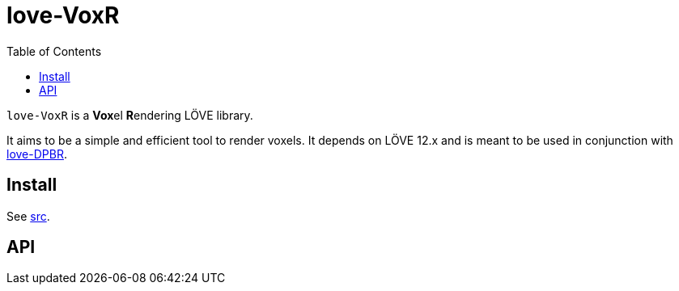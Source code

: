 = love-VoxR
ifdef::env-github[]
:tip-caption: :bulb:
:note-caption: :information_source:
:important-caption: :heavy_exclamation_mark:
:caution-caption: :fire:
:warning-caption: :warning:
endif::[]
:toc: left
:toclevels: 5

`love-VoxR` is a **Vox**el **R**endering LÖVE library.

It aims to be a simple and efficient tool to render voxels. It depends on LÖVE 12.x and is meant to be used in conjunction with https://github.com/ImagicTheCat/love-DPBR[love-DPBR].

== Install

See link:src[].

== API

